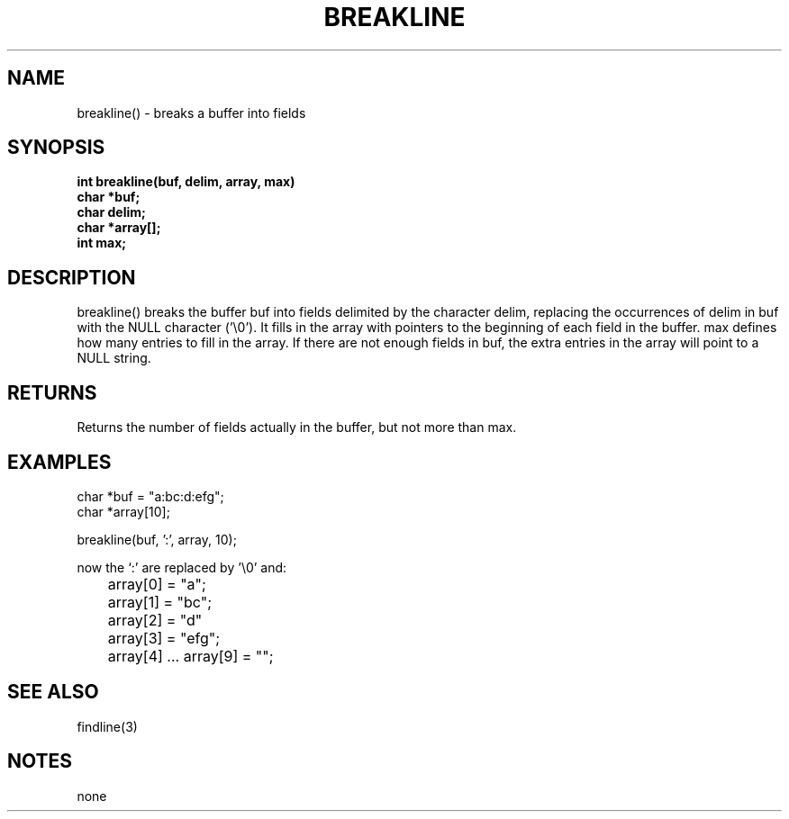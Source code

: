 . \"  Manual Seite fuer breakline
. \" @(#)breakline.3	1.1
. \"
.if t .ds a \v'-0.55m'\h'0.00n'\z.\h'0.40n'\z.\v'0.55m'\h'-0.40n'a
.if t .ds o \v'-0.55m'\h'0.00n'\z.\h'0.45n'\z.\v'0.55m'\h'-0.45n'o
.if t .ds u \v'-0.55m'\h'0.00n'\z.\h'0.40n'\z.\v'0.55m'\h'-0.40n'u
.if t .ds A \v'-0.77m'\h'0.25n'\z.\h'0.45n'\z.\v'0.77m'\h'-0.70n'A
.if t .ds O \v'-0.77m'\h'0.25n'\z.\h'0.45n'\z.\v'0.77m'\h'-0.70n'O
.if t .ds U \v'-0.77m'\h'0.30n'\z.\h'0.45n'\z.\v'0.77m'\h'-.75n'U
.if t .ds s \(*b
.if t .ds S SS
.if n .ds a ae
.if n .ds o oe
.if n .ds u ue
.if n .ds s sz
.TH BREAKLINE 3 "15. Juli 1988" "J\*org Schilling" "Schily\'s LIBRARY FUNCTIONS"
.SH NAME
breakline() \- breaks a buffer into fields
.SH SYNOPSIS
.nf
.B int breakline(buf, delim, array, max)
.B	char *buf;
.B	char delim;
.B	char *array[];
.B	int max;
.fi
.SH DESCRIPTION
breakline() breaks the buffer buf into fields delimited by the
character delim, replacing the occurrences of delim in buf with
the NULL character ('\\0'). It fills in the array with pointers
to the beginning of each field in the buffer. max defines how
many entries to fill in the array. If there are not enough
fields in buf, the extra entries in the array will point to a
NULL string.
.SH RETURNS
Returns the number of fields actually in the buffer, but not
more than max.
.SH EXAMPLES
.nf
char *buf = "a:bc:d:efg";
char *array[10];

breakline(buf, ':', array, 10);

now the `:' are replaced by '\\0' and:

	array[0] = "a";
	array[1] = "bc";
	array[2] = "d"
	array[3] = "efg";
	array[4] .\|.\|. array[9] = "";

.fi
.SH "SEE ALSO"
findline(3)
.SH NOTES
none
